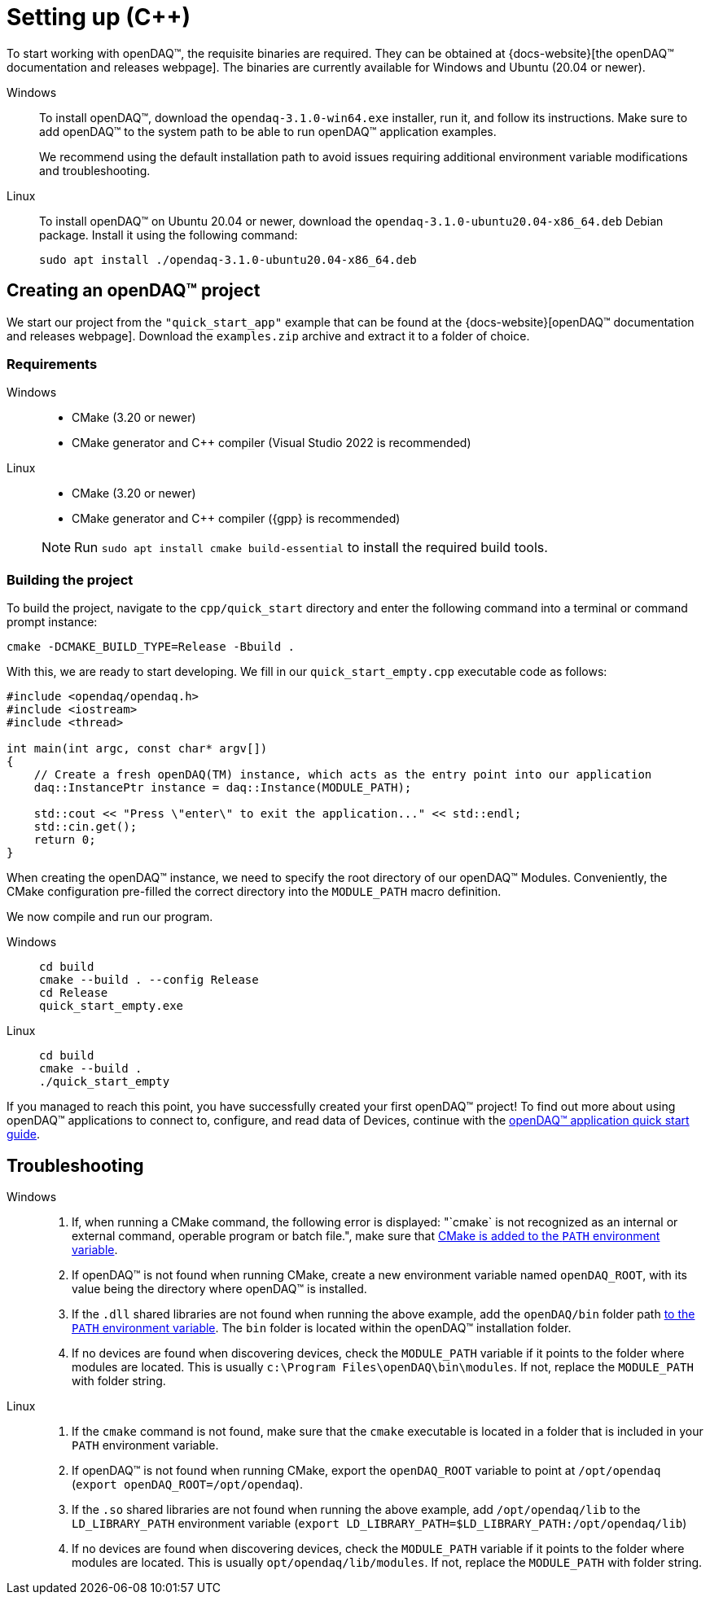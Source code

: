 = Setting up ({cpp})

To start working with openDAQ(TM), the requisite binaries are required. They can be obtained at {docs-website}[the openDAQ(TM) documentation and releases webpage]. The binaries are currently available for Windows and Ubuntu (20.04 or newer).

[tabs]
====
Windows::
+
--
To install openDAQ(TM), download the `opendaq-3.1.0-win64.exe` installer, run it, and follow its instructions. Make sure to add openDAQ(TM) to the system path to be able to run openDAQ(TM) application examples.

We recommend using the default installation path to avoid issues requiring additional environment variable modifications and troubleshooting.
--

Linux::
+
--
To install openDAQ(TM) on Ubuntu 20.04 or newer, download the `opendaq-3.1.0-ubuntu20.04-x86_64.deb` Debian package. Install it using the following command:

[source,shell]
----
sudo apt install ./opendaq-3.1.0-ubuntu20.04-x86_64.deb
----
--
====

== Creating an openDAQ(TM) project

We start our project from the `"quick_start_app"` example that can be found at the {docs-website}[openDAQ(TM) documentation and releases webpage]. Download the `examples.zip` archive and extract it to a folder of choice.

=== Requirements

[tabs]
====
Windows::
+
--
 * CMake (3.20 or newer)
 * CMake generator and {cpp} compiler (Visual Studio 2022 is recommended)
--

Linux::
+
--
 * CMake (3.20 or newer)
 * CMake generator and {cpp} compiler ({gpp} is recommended)

NOTE: Run `sudo apt install cmake build-essential` to install the required build tools.
--
====

=== Building the project

To build the project, navigate to the `cpp/quick_start` directory and enter the following command into a terminal or command prompt instance:

[source,shell]
----
cmake -DCMAKE_BUILD_TYPE=Release -Bbuild .
----

With this, we are ready to start developing. We fill in our `quick_start_empty.cpp` executable code as follows:

[source,cpp]
----
#include <opendaq/opendaq.h>
#include <iostream>
#include <thread>

int main(int argc, const char* argv[])
{
    // Create a fresh openDAQ(TM) instance, which acts as the entry point into our application
    daq::InstancePtr instance = daq::Instance(MODULE_PATH);

    std::cout << "Press \"enter\" to exit the application..." << std::endl;
    std::cin.get();
    return 0;
}
----

When creating the openDAQ(TM) instance, we need to specify the root directory of our openDAQ(TM) Modules.
Conveniently, the CMake configuration pre-filled the correct directory into the `MODULE_PATH` macro definition.

We now compile and run our program.

[tabs]
====
Windows::
+
[source,shell]
----
cd build
cmake --build . --config Release
cd Release
quick_start_empty.exe
----

Linux::
+
[source,shell]
----
cd build
cmake --build .
./quick_start_empty
----
====

If you managed to reach this point, you have successfully created your first openDAQ(TM) project! To find out more about using openDAQ(TM) applications to connect to, configure, and read data of Devices, continue with the xref:quick_start_application.adoc[openDAQ(TM) application quick start guide].

== Troubleshooting

[tabs]
====
Windows::
+
--
1. If, when running a CMake command, the following error is displayed: "`cmake` is not recognized as an internal or external command, operable program or batch file.", make sure that https://learn.microsoft.com/en-us/previous-versions/office/developer/sharepoint-2010/ee537574(v=office.14[CMake is added to the `PATH` environment variable].
2. If openDAQ(TM) is not found when running CMake, create a new environment variable named `openDAQ_ROOT`, with its value being the directory where openDAQ(TM) is installed.
3. If the `.dll` shared libraries are not found when running the above example, add the `openDAQ/bin` folder path https://learn.microsoft.com/en-us/previous-versions/office/developer/sharepoint-2010/ee537574(v=office.14)[to the `PATH` environment variable]. The `bin` folder is located within the openDAQ(TM) installation folder.
4. If no devices are found when discovering devices, check the `MODULE_PATH` variable if it points to the folder where modules are located. This is usually `c:\Program Files\openDAQ\bin\modules`. If not, replace the `MODULE_PATH` with folder string.
--

Linux::
+
--
1. If the `cmake` command is not found, make sure that the `cmake` executable is located in a folder that is included in your `PATH` environment variable.
2. If openDAQ(TM) is not found when running CMake, export the `openDAQ_ROOT` variable to point at `/opt/opendaq` (`export openDAQ_ROOT=/opt/opendaq`).
3. If the `.so` shared libraries are not found when running the above example, add `/opt/opendaq/lib` to the `LD_LIBRARY_PATH` environment variable (`export LD_LIBRARY_PATH=$LD_LIBRARY_PATH:/opt/opendaq/lib`)
4. If no devices are found when discovering devices, check the `MODULE_PATH` variable if it points to the folder where modules are located. This is usually `opt/opendaq/lib/modules`. If not, replace the `MODULE_PATH` with folder string.
--
====
